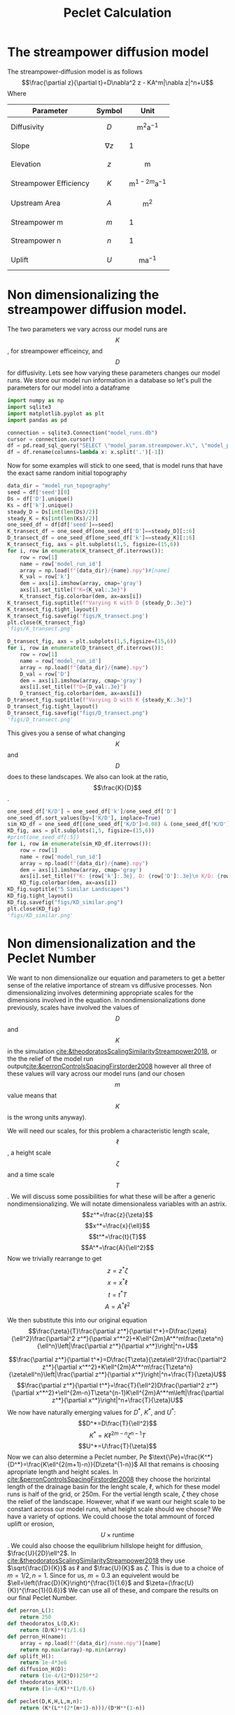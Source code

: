 #+title: Peclet Calculation
#+PROPERTY: header-args:python :python /home/jo/micromamba/envs/torchland/bin/python :session peclet
#+latex_header: \usepackage{mathrsfs}

* The streampower diffusion model
The streampower-diffusion model is as follows
$$\frac{\partial z}{\partial t}=D\nabla^2 z - KA^m|\nabla z|^n+U$$
Where
| Parameter   | Symbol       | Unit          |
|-------------+--------------+---------------|
| Diffusivity | $$D$$        | $$\text{m}^2\text{a}^{-1}$$ |
| Slope       | $$\nabla z$$ | 1             |
| Elevation   |  $$z$$       | $$\text{m}$$  |
| Streampower Efficiency | $$K$$ | $$\text{m}^{1-2m}\text{a}^{-1}$$ |
| Upstream Area | $$A$$ | $$\text{m}^2$$ |
| Streampower m | $$m$$ | 1 |
| Streampower n | $$n$$ | 1 |
| Uplift | $$U$$ | $$\text{m}\text{a}^{-1}$$|


* Non dimensionalizing the streampower diffusion model.
The two parameters we vary across our model runs are $$K$$, for streampower efficeincy, and $$D$$ for diffusivity.  Lets see how varying these parameters changes our model runs.  We store our model run information in a database so let's pull the parameters for our model into a dataframe

#+begin_src python :results table :return df.head()
import numpy as np
import sqlite3
import matplotlib.pyplot as plt
import pandas as pd

connection = sqlite3.Connection("model_runs.db")
cursor = connection.cursor()
df = pd.read_sql_query("SELECT \"model_param.streampower.k\", \"model_param.streampower.m\",\"model_param.streampower.n\",\"model_param.diffuser.D\", \"model_param.seed\", \"model_param.baselevel.uplift_rate\", model_run_id FROM model_run_params", connection)
df = df.rename(columns=lambda x: x.split('.')[-1])
#+end_src

#+RESULTS:
|   |       k |   m |   n |                    D | seed | uplift_rate | model_run_id                         |
|---+---------+-----+-----+----------------------+------+-------------+--------------------------------------|
| 0 | 0.00015 | 0.3 | 0.7 |                0.005 | 10.0 |       0.001 | 4e8a6aa8-3d27-4fb5-a964-30ee0eda4125 |
| 1 | 0.00015 | 0.3 | 0.7 | 0.005517241379310345 | 10.0 |       0.001 | 9c2a7812-b080-43ee-bf05-8dc492d11efa |
| 2 | 0.00015 | 0.3 | 0.7 |  0.00603448275862069 | 10.0 |       0.001 | bc1eb7d8-9459-4306-aa00-e239311fab0a |
| 3 | 0.00015 | 0.3 | 0.7 | 0.006551724137931035 | 10.0 |       0.001 | 9e15892b-3e80-4c40-b478-ec0dcf8f4a9a |
| 4 | 0.00015 | 0.3 | 0.7 |  0.00706896551724138 | 10.0 |       0.001 | 59b5c29e-956b-43ae-9be5-13488999bc8a |


Now for some examples will stick to one seed, that is model runs that have the exact same random initial topography
#+begin_src python :results file :exports both
data_dir = "model_run_topography"
seed = df['seed'][0]
Ds = df['D'].unique()
Ks = df['k'].unique()
steady_D = Ds[int(len(Ds)/2)]
steady_K = Ks[int(len(Ks)/2)]
one_seed_df = df[df['seed']==seed]
K_transect_df = one_seed_df[one_seed_df['D']==steady_D][::6]
D_transect_df = one_seed_df[one_seed_df['k']==steady_K][::6]
K_transect_fig, axs = plt.subplots(1,5, figsize=(15,6))
for i, row in enumerate(K_transect_df.iterrows()):
    row = row[1]
    name = row['model_run_id']
    array = np.load(f"{data_dir}/{name}.npy")#[name]
    K_val = row['k']
    dem = axs[i].imshow(array, cmap='gray')
    axs[i].set_title(f"K={K_val:.3e}")
    K_transect_fig.colorbar(dem, ax=axs[i])
K_transect_fig.suptitle(f"Varying K with D {steady_D:.3e}")
K_transect_fig.tight_layout()
K_transect_fig.savefig('figs/K_transect.png')
plt.close(K_transect_fig)
'figs/K_transect.png'
#+end_src

#+RESULTS:
[[file:figs/K_transect.png]]


#+begin_src python :results file :exports both
D_transect_fig, axs = plt.subplots(1,5,figsize=(15,6))
for i, row in enumerate(D_transect_df.iterrows()):
    row = row[1]
    name = row['model_run_id']
    array = np.load(f"{data_dir}/{name}.npy")
    D_val = row['D']
    dem = axs[i].imshow(array, cmap='gray')
    axs[i].set_title(f"D={D_val:.3e}")
    D_transect_fig.colorbar(dem, ax=axs[i])
D_transect_fig.suptitle(f"Varying D with K {steady_K:.3e}")
D_transect_fig.tight_layout()
D_transect_fig.savefig("figs/D_transect.png")
'figs/D_transect.png'
#+end_src

#+RESULTS:
[[file:figs/D_transect.png]]

This gives you a sense of what changing $$K$$ and $$D$$ does to these landscapes.  We also can look at the ratio, $$\frac{K}{D}$$.
#+begin_src python :results file :export both
one_seed_df['K/D'] = one_seed_df['k']/one_seed_df['D']
one_seed_df.sort_values(by=['K/D'], inplace=True)
sim_KD_df = one_seed_df[(one_seed_df['K/D']>0.08) & (one_seed_df['K/D']<0.081)]
KD_fig, axs = plt.subplots(1,5, figsize=(15,6))
#print(one_seed_df[:5])
for i, row in enumerate(sim_KD_df.iterrows()):
    row = row[1]
    name = row['model_run_id']
    array = np.load(f"{data_dir}/{name}.npy")
    dem = axs[i].imshow(array, cmap='gray')
    axs[i].set_title(f"K: {row['k']:.3e}, D: {row['D']:.3e}\n K/D: {row['K/D']:.3e}")
    KD_fig.colorbar(dem, ax=axs[i])
KD_fig.suptitle("5 Similar Landscapes")
KD_fig.tight_layout()
KD_fig.savefig("figs/KD_similar.png")
plt.close(KD_fig)
'figs/KD_similar.png'
#+end_src

#+RESULTS:
[[file:]]

* Non dimensionalization and the Peclet Number
We want to non dimensionalize our equation and parameters to get a better sense of the relative importance of stream vs diffusive processes.  Non dimensionalizing involves determining appropriate scales for the dimensions involved in the equation.  In nondimensionalizations done previously, scales have involved the values of $$D$$ and $$K$$ in the simulation [[cite:&theodoratosScalingSimilarityStreampower2018]], or the the relief of the model run output[[cite:&perronControlsSpacingFirstorder2008]] however all three of these values will vary across our model runs (and our chosen $$m$$ value means that $$K$$ is the wrong units anyway).

We will need our scales, for this problem a characteristic length scale, $$\ell$$, a height scale $$\zeta$$ and a time scale $$T$$.  We will discuss some possibilities for what these will be after a generic nondimensionalizing.  We will notate dimensionaless variables with an astrix.
$$z^*=\frac{z}{\zeta}$$
$$x^*=\frac{x}{\ell}$$
$$t^*=\frac{t}{T}$$
$$A^*=\frac{A}{\ell^2}$$
Now we trivially rearrange to get
$$z=z^*\zeta$$
$$x=x^*\ell$$
$$t=t^*T$$
$$A=A^*\ell^2$$

We then substitute this into our original equation
$$\frac{\zeta}{T}\frac{\partial z^*}{\partial t^*}=D\frac{\zeta}{\ell^2}\frac{\partial^2 z^*}{\partial x^*^2}+K\ell^{2m}A^*^m\frac{\zeta^n}{\ell^n}\left|\frac{\partial z^*}{\partial x^*}\right|^n+U$$

$$\frac{\partial z^*}{\partial t^*}=D\frac{T\zeta}{\zeta\ell^2}\frac{\partial^2 z^*}{\partial x^*^2}+K\ell^{2m}A^*^m\frac{T\zeta^n}{\zeta\ell^n}\left|\frac{\partial z^*}{\partial x^*}\right|^n+\frac{T}{\zeta}U$$
$$\frac{\partial z^*}{\partial t^*}=\frac{T}{\ell^2}D\frac{\partial^2 z^*}{\partial x^*^2}+\ell^{2m-n}T\zeta^{n-1}K\ell^{2m}A^*^m\left|\frac{\partial z^*}{\partial x^*}\right|^n+\frac{T}{\zeta}U$$
We now have naturally emerging values for $D^*$, $K^*$, and $U^*$:
$$D^*=D\frac{T}{\ell^2}$$
$$K^*=K\ell^{2m-n}\zeta^{n-1}T$$
$$U^*=U\frac{T}{\zeta}$$
Now we can also determine a Peclet number, $\text{Pe}$
\(\text{\Pe}=\frac{K^*}{D^*}=\frac{K\ell^{2(m+1)-n}}{D\zeta^{1-n}}\)
All that remains is choosing apropriate length and height scales.  In [[cite:&perronControlsSpacingFirstorder2008]] they choose the horizintal length of the drainage basin for the lenght scale, $\ell$, which for these model runs is half of the grid, or 250m.  For the vertial length scale, $\zeta$ they chose the relief of the landscape.  However, what if we want our height scale to be constant across our model runs, what height scale should we choose?  We have a variety of options.  We could choose the total ammount of forced uplift or erosion, $$U\times\text{runtime}$$.  We could also choose the equilibrium hillslope height for diffusion, $\frac{U}{2D}\ell^2$. In [[cite:&theodoratosScalingSimilarityStreampower2018]] they use \(\sqrt{\frac{D}{K}}\) as $\ell$ and $\frac{U}{K}$ as $\zeta$.  This is due to a choice of $m=1/2, n=1$.  Since for us, $m=0.3$ an equivelent would be $\ell=\left(\frac{D}{K}\right)^{\frac{1}{1.6}$ and $\zeta=(\frac{U}{K})^{\frac{1}{0.6}}$
We can use all of these, and compare the results on our final Peclet Number.
#+begin_src python
def perron_L():
    return 250
def theodoratos_L(D,K):
    return (D/K)**(1/1.6)
def perron_H(name):
    array = np.load(f"{data_dir}/name.npy")[name]
    return np.max(array)-np.min(array)
def uplift_H():
    return 1e-4*3e6
def diffusion_H(D):
    return (1e-4/(2*D))250**2
def theodoratos_H(K):
    return (1e-4/K)**(1/0.6)

def peclet(D,K,H,L,m,n):
    return (K*(L**(2*(m+1)-n)))/(D*H**(1-n))
#+END_SRC

#+RESULTS:

#+begin_src python
peclet_df = df.copy()
df['perron_L'] = df.apply(lambda x: perron_L(), axis=1)
df['theodoratos_L'] = df.apply(lambda x: theodoratos_L(x['D'], x['k']), axis=1)
df['perron_H'] = df.apply(lambda x: perron_H(x['model_run_id']), axis=1)
df['uplift_H'] = df.apply(lambda x: uplift_H(), axis=1)
df['diffusion_H'] = df.apply(lambda x: diffusion_H(x['D']), axis=1)
df['theodoratos_H'] = df.apply(lambda x: theodoratos_H(x['k']), axis=1)
H_vals = ['perron_H', 'uplift_H', 'diffusion_H', 'theodoratos_H']
L_vals = ['perron_L', 'theodoratos_L']
for L in L_vals:
    for H in H_vals:
        df[f'{L}-{H}'] = df.apply(lambda x: peclet(x['D'], x['k'], x[H], x[K], 0.3, 0.6))
#+END_SRC

#+RESULTS:

#+begin_src python :results file :exports both
fig, axs = plt.subplots(len(L_vals), len(H_vals))
for i, ax in np.ndenumerate(axs):
    ax.hist(df[f'{L_vals[i[0]]}-{H_vals[i[1]]}'])
fig.savefig('figs/peclet_dists.png')
plt.close(fig)
'figs/peclet_dists.png'
#+END_SRC

#+RESULTS:
[[file:]]
